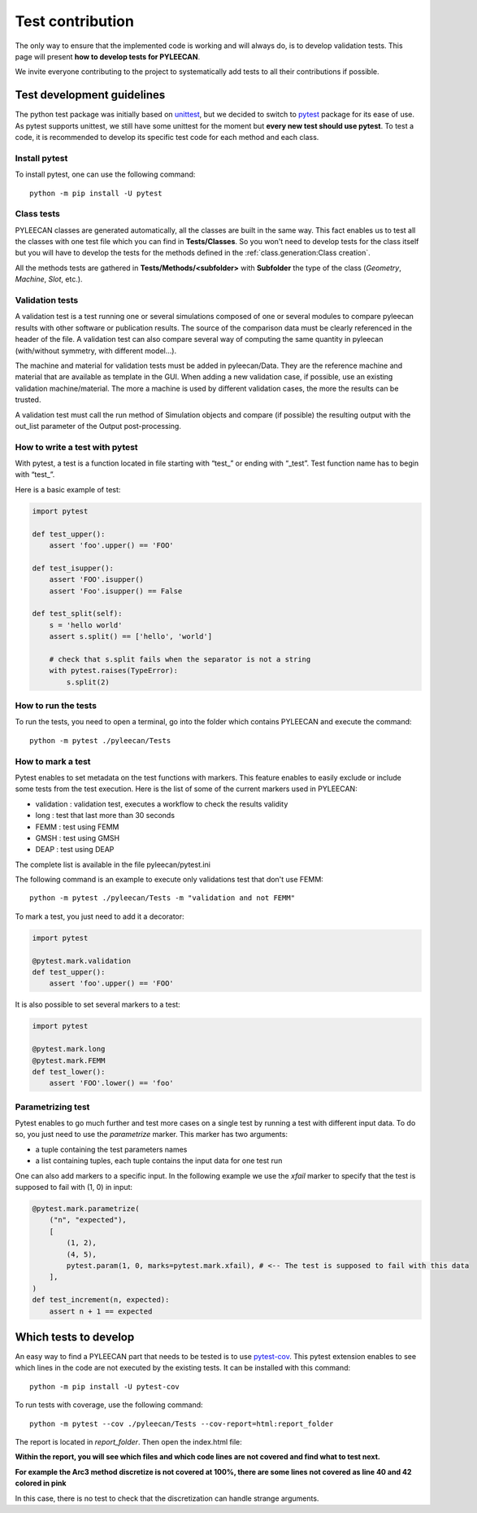 ##################
Test contribution
##################

The only way to ensure that the implemented code is working and will always do, is to develop validation tests. This page will
present **how to develop tests for PYLEECAN**.

We invite everyone contributing to the project to systematically add tests to all their contributions if possible.

Test development guidelines
----------------------------

The python test package was initially based on `unittest <https://docs.python.org/3/library/unittest.html#module-unittest>`__,
but we decided to switch to `pytest <https://docs.pytest.org/en/latest/>`__ package for its ease of use. As pytest supports unittest, we still have some unittest for the moment but **every new test should use pytest**. To test a code, it is recommended to develop its specific test code for each method and each class.

Install pytest
```````````````

To install pytest, one can use the following command: 

::

            python -m pip install -U pytest


Class tests
````````````

PYLEECAN classes are generated automatically, all the classes are built in the same way. This fact enables us
to test all the classes with one test file which you can find in **Tests/Classes**. So you won't need to develop tests for
the class itself but you will have to develop the tests for the methods defined in the :ref:`class.generation:Class creation`.

All the methods tests are gathered in **Tests/Methods/<subfolder>** with **Subfolder** the type of the class (*Geometry*,
*Machine*, *Slot*, etc.).

Validation tests
````````````````

A validation test is a test running one or several simulations composed of one or several modules to compare pyleecan results with other software or publication results. The source of the comparison data must be clearly referenced in the header of the file. A validation test can also compare several way of computing the same quantity in pyleecan (with/without symmetry, with different model…).

The machine and material for validation tests must be added in pyleecan/Data. They are the reference machine and material that are available as template in the GUI. When adding a new validation case, if possible, use an existing validation machine/material. The more a machine is used by different validation cases, the more the results can be trusted.

A validation test must call the run method of Simulation objects and compare (if possible) the resulting output with the out_list parameter of the Output post-processing.

How to write a test with pytest
```````````````````````````````
With pytest, a test is a function located in file starting with “test\_” or ending with “_test”. Test function name has to begin with “test\_”.

Here is a basic example of test:

.. code-block:: python

    import pytest 

    def test_upper():
        assert 'foo'.upper() == 'FOO'

    def test_isupper():
        assert 'FOO'.isupper() 
        assert 'Foo'.isupper() == False

    def test_split(self):
        s = 'hello world'
        assert s.split() == ['hello', 'world']

        # check that s.split fails when the separator is not a string
        with pytest.raises(TypeError):
            s.split(2)

How to run the tests
````````````````````

To run the tests, you need to open a terminal, go into the folder which contains PYLEECAN and execute the command: 
::

    python -m pytest ./pyleecan/Tests
    
How to mark a test
``````````````````
Pytest enables to set metadata on the test functions with markers. This feature enables to easily exclude or include some tests from the test execution. Here is the list of some of the current markers used in PYLEECAN:

- validation : validation test, executes a workflow to check the results validity
- long : test that last more than 30 seconds
- FEMM : test using FEMM
- GMSH : test using GMSH
- DEAP : test using DEAP 

The complete list is available in the file pyleecan/pytest.ini

The following command is an example to execute only validations test that don't use FEMM: 
::

    python -m pytest ./pyleecan/Tests -m "validation and not FEMM"
    
To mark a test, you just need to add it a decorator: 

.. code-block:: python

    import pytest 

    @pytest.mark.validation
    def test_upper():
        assert 'foo'.upper() == 'FOO'
 
It is also possible to set several markers to a test: 

.. code-block:: python

    import pytest 

    @pytest.mark.long
    @pytest.mark.FEMM
    def test_lower():
        assert 'FOO'.lower() == 'foo'
    
Parametrizing test
``````````````````
Pytest enables to go much further and test more cases on a single test by running a test with different input data. To do so, you just need to use the *parametrize* marker. This marker has two arguments:

- a tuple containing the test parameters names
- a list containing tuples, each tuple contains the input data for one test run  

One can also add markers to a specific input. In the following example we use the *xfail* marker to specify that the test is supposed to fail with (1, 0) in input: 

.. code-block:: python

    @pytest.mark.parametrize(
        ("n", "expected"),
        [
            (1, 2),
            (4, 5),
            pytest.param(1, 0, marks=pytest.mark.xfail), # <-- The test is supposed to fail with this data
        ],
    )
    def test_increment(n, expected):
        assert n + 1 == expected


Which tests to develop
----------------------

An easy way to find a PYLEECAN part that needs to be tested is to use `pytest-cov <https://github.com/pytest-dev/pytest-cov>`_.
This pytest extension enables to see which lines in the code are not executed by the existing tests. It can be installed with this command:

::

    python -m pip install -U pytest-cov
    
    
To run tests with coverage, use the following command:

::

        python -m pytest --cov ./pyleecan/Tests --cov-report=html:report_folder

The report is located in *report_folder*. Then open the index.html file:

.. image:: _static/coverage_report.png

**Within the report, you will see which files and which code lines are not covered and find what to test next.**


.. image:: _static/coverage.png

**For example the Arc3 method discretize is not covered at 100%, there are some lines not covered as line 40 and 42
colored in pink**

.. image:: _static/coverage1.png

In this case, there is no test to check that the discretization can handle strange arguments.
 
